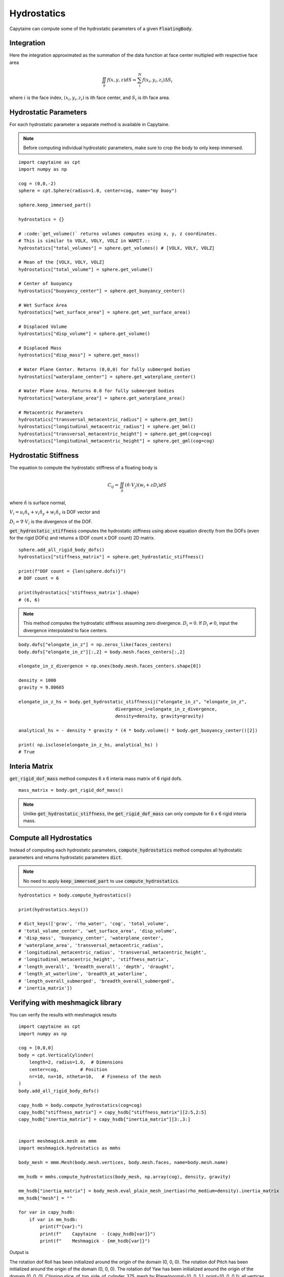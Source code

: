 ============
Hydrostatics
============

Capytaine can compute some of the hydrostatic parameters of a given :code:`FloatingBody`. 


Integration
-----------

Here the integration approximated as the summation of the data function at face center multipled with respective face area

.. math::

    \iint_S f(x,y,z) dS \approx \sum_i^N f(x_i, y_i, z_i) \Delta S_i

where :math:`i` is the face index, :math:`(x_i, y_i, z_i)` is ith face center, and :math:`S_i` is ith face area. 

Hydrostatic Parameters
----------------------

For each hydrostatic parameter a separate method is available in Capytaine.

.. note::
    Before computing individual hydrostatic parameters, make sure to crop the body to only keep immersed.

::

    import capytaine as cpt
    import numpy as np

    cog = (0,0,-2)
    sphere = cpt.Sphere(radius=1.0, center=cog, name="my buoy")
    
    sphere.keep_immersed_part()

    hydrostatics = {}
    
    # :code:`get_volume()` returns volumes computes using x, y, z coordinates. 
    # This is similar to VOLX, VOLY, VOLZ in WAMIT.::
    hydrostatics["total_volumes"] = sphere.get_volumes() # [VOLX, VOLY, VOLZ]

    # Mean of the [VOLX, VOLY, VOLZ]
    hydrostatics["total_volume"] = sphere.get_volume()

    # Center of buoyancy
    hydrostatics["buoyancy_center"] = sphere.get_buoyancy_center()
    
    # Wet Surface Area
    hydrostatics["wet_surface_area"] = sphere.get_wet_surface_area()
    
    # Displaced Volume
    hydrostatics["disp_volume"] = sphere.get_volume()
    
    # Displaced Mass
    hydrostatics["disp_mass"] = sphere.get_mass()
    
    # Water Plane Center. Returns (0,0,0) for fully submerged bodies
    hydrostatics["waterplane_center"] = sphere.get_waterplane_center()
    
    # Water Plane Area. Returns 0.0 for fully submerged bodies
    hydrostatics["waterplane_area"] = sphere.get_waterplane_area()
    
    # Metacentric Parameters
    hydrostatics["transversal_metacentric_radius"] = sphere.get_bmt()
    hydrostatics["longitudinal_metacentric_radius"] = sphere.get_bml()
    hydrostatics["transversal_metacentric_height"] = sphere.get_gmt(cog=cog)
    hydrostatics["longitudinal_metacentric_height"] = sphere.get_gml(cog=cog)
    

Hydrostatic Stiffness
---------------------

The equation to compute the hydrostatic stiffness of a floating body is

.. math::

    C_{ij} = \iint_S (\hat{n} \cdot V_j) (w_i + z D_i)  dS
        
where :math:`\hat{n}` is surface normal, 

:math:`V_i = u_i \hat{n}_x + v_i \hat{n}_y + w_i \hat{n}_z` is DOF vector and

:math:`D_i = \nabla \cdot V_i` is the divergence of the DOF.


:code:`get_hydrostatic_stiffness` computes the hydrostatic stiffness using above equation directly from the DOFs (even for the rigid DOFs) and returns a (DOF count x DOF count) 2D matrix. ::  

    sphere.add_all_rigid_body_dofs()
    hydrostatics["stiffness_matrix"] = sphere.get_hydrostatic_stiffness()

    print(f"DOF count = {len(sphere.dofs)}")
    # DOF count = 6
    
    print(hydrostatics['stiffness_matrix'].shape)
    # (6, 6)


.. note::
    This method computes the hydrostatic stiffness assuming zero divergence. :math:`D_{i} = 0`. If :math:`D_i \neq 0`, input the divergence interpolated to face centers. 

::
  
    body.dofs["elongate_in_z"] = np.zeros_like(faces_centers)
    body.dofs["elongate_in_z"][:,2] = body.mesh.faces_centers[:,2]

    elongate_in_z_divergence = np.ones(body.mesh.faces_centers.shape[0])

    density = 1000
    gravity = 9.80665

    elongate_in_z_hs = body.get_hydrostatic_stiffnessij("elongate_in_z", "elongate_in_z", 
                                        divergence_i=elongate_in_z_divergence,
                                        density=density, gravity=gravity)

    analytical_hs = - density * gravity * (4 * body.volume() * body.get_buoyancy_center()[2])

    print( np.isclose(elongate_in_z_hs, analytical_hs) )
    # True


Interia Matrix
--------------

:code:`get_rigid_dof_mass` method computes 6 x 6 interia mass matrix of 6 rigid dofs. ::

    mass_matrix = body.get_rigid_dof_mass()

.. note::
    Unlike :code:`get_hydrostatic_stiffness`, the :code:`get_rigid_dof_mass` can only compute for 6 x 6 rigid interia mass. 

Compute all Hydrostatics
------------------------

Instead of computing each hydrostatic parameters, :code:`compute_hydrostatics` method computes all hydrostatic parameters and returns hydrostatic parameters :code:`dict`. 

.. note::
    No need to apply :code:`keep_immersed_part` to use :code:`compute_hydrostatics`.
    
::

    hydrostatics = body.compute_hydrostatics()

    print(hydrostatics.keys())

    # dict_keys(['grav', 'rho_water', 'cog', 'total_volume', 
    # 'total_volume_center', 'wet_surface_area', 'disp_volume', 
    # 'disp_mass', 'buoyancy_center', 'waterplane_center', 
    # 'waterplane_area', 'transversal_metacentric_radius', 
    # 'longitudinal_metacentric_radius', 'transversal_metacentric_height', 
    # 'longitudinal_metacentric_height', 'stiffness_matrix', 
    # 'length_overall', 'breadth_overall', 'depth', 'draught', 
    # 'length_at_waterline', 'breadth_at_waterline', 
    # 'length_overall_submerged', 'breadth_overall_submerged', 
    # 'inertia_matrix'])


Verifying with meshmagick library
---------------------------------

You can verify the results with meshmagick results
::

    import capytaine as cpt
    import numpy as np

    cog = [0,0,0]
    body = cpt.VerticalCylinder(
        length=2, radius=1.0,  # Dimensions
        center=cog,        # Position
        nr=10, nx=10, ntheta=10,   # Fineness of the mesh
    )
    body.add_all_rigid_body_dofs()

    capy_hsdb = body.compute_hydrostatics(cog=cog)
    capy_hsdb["stiffness_matrix"] = capy_hsdb["stiffness_matrix"][2:5,2:5]
    capy_hsdb["inertia_matrix"] = capy_hsdb["inertia_matrix"][3:,3:]


    import meshmagick.mesh as mmm
    import meshmagick.hydrostatics as mmhs

    body_mesh = mmm.Mesh(body.mesh.vertices, body.mesh.faces, name=body.mesh.name)

    mm_hsdb = mmhs.compute_hydrostatics(body_mesh, np.array(cog), density, gravity)

    mm_hsdb["inertia_matrix"] = body_mesh.eval_plain_mesh_inertias(rho_medium=density).inertia_matrix
    mm_hsdb["mesh"] = ""

    for var in capy_hsdb:
        if var in mm_hsdb:
            print(f"{var}:")
            print(f"    Capytaine  - {capy_hsdb[var]}")
            print(f"    Meshmagick - {mm_hsdb[var]}")


Output is
::

The rotation dof Roll has been initialized around the origin of the domain (0, 0, 0).
The rotation dof Pitch has been initialized around the origin of the domain (0, 0, 0).
The rotation dof Yaw has been initialized around the origin of the domain (0, 0, 0).
Clipping slice_of_top_side_of_cylinder_375_mesh by Plane(normal=[0. 0. 1.], point=[0. 0. 0.]): all vertices are removed.
Clipping slice_of_top_side_of_cylinder_375_mesh by Plane(normal=[0. 0. 1.], point=[0. 0. 0.]): all vertices are removed.
Clipping slice_of_top_side_of_cylinder_375_mesh by Plane(normal=[0. 0. 1.], point=[0. 0. 0.]): all vertices are removed.
Clipping slice_of_top_side_of_cylinder_375_mesh by Plane(normal=[0. 0. 1.], point=[0. 0. 0.]): all vertices are removed.
Clipping slice_of_top_side_of_cylinder_375_mesh by Plane(normal=[0. 0. 1.], point=[0. 0. 0.]): all vertices are removed.
Clipping slice_of_top_side_of_cylinder_375_mesh by Plane(normal=[0. 0. 1.], point=[0. 0. 0.]): all vertices are removed.
Clipping slice_of_top_side_of_cylinder_375_mesh by Plane(normal=[0. 0. 1.], point=[0. 0. 0.]): all vertices are removed.
Clipping slice_of_top_side_of_cylinder_375_mesh by Plane(normal=[0. 0. 1.], point=[0. 0. 0.]): all vertices are removed.
Clipping slice_of_top_side_of_cylinder_375_mesh by Plane(normal=[0. 0. 1.], point=[0. 0. 0.]): all vertices are removed.
Clipping slice_of_top_side_of_cylinder_375_mesh by Plane(normal=[0. 0. 1.], point=[0. 0. 0.]): all vertices are removed.
grav:
    Capytaine  - 9.80665
    Meshmagick - 9.80665
rho_water:
    Capytaine  - 1000
    Meshmagick - 1000
cog:
    Capytaine  - [0, 0, 0]
    Meshmagick - [0 0 0]
wet_surface_area:
    Capytaine  - 9.119266148961312
    Meshmagick - 9.119266148961316
disp_volume:
    Capytaine  - 2.938926261462367
    Meshmagick - 2.9389262614623664
disp_mass:
    Capytaine  - 2938.9262614623667
    Meshmagick - 2938.9262614623663
buoyancy_center:
    Capytaine  - [ 4.12178644e-17 -1.96704181e-17 -5.00000000e-01]
    Meshmagick - [-2.36103028e-17 -3.77764845e-17 -5.00000000e-01]
waterplane_center:
    Capytaine  - [1.77077271e-17 3.77764845e-17 0.00000000e+00]
    Meshmagick - [-6.29608076e-17 -3.14804038e-17  0.00000000e+00]
waterplane_area:
    Capytaine  - 2.938926261462366
    Meshmagick - 2.9389262614623655
transversal_metacentric_radius:
    Capytaine  - 0.22575292568380928
    Meshmagick - 0.23408474953124558
longitudinal_metacentric_radius:
    Capytaine  - 0.22575292568380928
    Meshmagick - 0.23408474953124558
transversal_metacentric_height:
    Capytaine  - -0.27424707431619055
    Meshmagick - -0.2659152504687545
longitudinal_metacentric_height:
    Capytaine  - -0.27424707431619055
    Meshmagick - -0.2659152504687545
stiffness_matrix:
    Capytaine  - [[ 2.88210212e+04  1.08875686e-12  5.44378431e-13]
 [ 1.08875686e-12 -7.90408075e+03 -6.80473039e-13]
 [ 5.44378431e-13 -6.80473039e-13 -7.90408075e+03]]
    Meshmagick - [[28821.02122197     0.             0.        ]
 [    0.         -7663.94907701     0.        ]
 [    0.             0.         -7663.94907701]]
draught:
    Capytaine  - 1.0000000000000002
    Meshmagick - 1.0000000000000002
length_at_waterline:
    Capytaine  - 2.0
    Meshmagick - 2.0
breadth_at_waterline:
    Capytaine  - 1.9021130325903073
    Meshmagick - 1.9021130325903073
length_overall_submerged:
    Capytaine  - 2.0
    Meshmagick - 2.0
breadth_overall_submerged:
    Capytaine  - 1.9021130325903073
    Meshmagick - 1.9021130325903073
inertia_matrix:
    Capytaine  - [[ 1.63731550e+03 -4.16333634e-14 -8.63303903e-15]
 [-4.16333634e-14  1.63731550e+03  1.11022302e-13]
 [-8.63303903e-15  1.11022302e-13  1.32840873e+03]]
    Meshmagick - [[ 1.66759990e+03 -1.56570115e-14 -2.77555756e-14]
 [-1.56570115e-14  1.66759990e+03 -5.55111512e-14]
 [-2.77555756e-14 -5.55111512e-14  1.37591564e+03]]


Verifying with Analytical Results
---------------------------------

Example code to verify with analytical results
::

    radius = 10
    cog = [0,0,0]
    body = cpt.Sphere(
        radius=radius,
        center=cog,
        nphi=300, ntheta=300,
    )
    body.add_all_rigid_body_dofs()
    density = 1000
    gravity = 9.80665

    
    capy_hsdb = body.compute_hydrostatics(density=density, gravity=gravity, cog=cog)
    capy_hsdb["stiffness_matrix"] = capy_hsdb["stiffness_matrix"][2:5,2:5]
    capy_hsdb["inertia_matrix"] = capy_hsdb["inertia_matrix"][3:,3:]


    import meshmagick.mesh as mmm
    import meshmagick.hydrostatics as mmhs

    # body.keep_immersed_part()
    body_mesh = mmm.Mesh(body.mesh.vertices, body.mesh.faces, name=body.mesh.name)

    mm_hsdb = mmhs.compute_hydrostatics(body_mesh, np.array(cog), density, gravity)

    mm_hsdb["inertia_matrix"] = body_mesh.eval_plain_mesh_inertias(rho_medium=density).inertia_matrix
    mm_hsdb["mesh"] = ""


    analytical = {}
    analytical["waterplane_area"] = np.pi*radius**2
    analytical["wet_surface_area"] = 2*np.pi*radius**2
    analytical["disp_volume"] = (2/3)*np.pi*radius**3
    analytical["interia_xx"] = np.pi*radius**4/4
    analytical["interia_yy"] = np.pi*radius**4/4
    analytical["interia_zz"] = np.pi*radius**4/2
    analytical["buoyancy_center"] = np.array([0,0,-analytical["interia_zz"] / (2*analytical["disp_volume"])])
    analytical["buoyancy_center"] = np.array([0,0,-3*radius/8])
    analytical["transversal_metacentric_radius"] = analytical["interia_xx"] / analytical["disp_volume"]
    analytical["longitudinal_metacentric_radius"] = analytical["interia_yy"] / analytical["disp_volume"]
    analytical["transversal_metacentric_height"] = analytical["transversal_metacentric_radius"] + analytical["buoyancy_center"][2] - cog[2]
    analytical["longitudinal_metacentric_height"] = analytical["longitudinal_metacentric_radius"] + analytical["buoyancy_center"][2] - cog[2]
    analytical["stiffness_matrix"] = density * gravity * np.array([
        [analytical["waterplane_area"], 0, 0],
        [0, analytical["disp_volume"] * analytical["transversal_metacentric_height"], 0],
        [0, 0, analytical["disp_volume"] * analytical["transversal_metacentric_height"]],
        ])

    for var in capy_hsdb:
        if var in analytical:
            print(f"{var}:")
            print(f"    Capytaine  - {capy_hsdb[var]}")
            print(f"    Meshmagick - {mm_hsdb[var]}")
            print(f"    Analytical - {analytical[var]}")

Output is 
::

    The rotation dof Roll has been initialized around the origin of the domain (0, 0, 0).
    The rotation dof Pitch has been initialized around the origin of the domain (0, 0, 0).
    The rotation dof Yaw has been initialized around the origin of the domain (0, 0, 0).
    wet_surface_area:
        Capytaine  - 628.2869509842606
        Meshmagick - 628.2869509842606
        Analytical - 628.3185307179587
    disp_volume:
        Capytaine  - 2094.18457402721
        Meshmagick - 2094.1845740271997
        Analytical - 2094.3951023931954
    buoyancy_center:
        Capytaine  - [-2.60089499e-16  7.21935327e-16 -3.74993146e+00]
        Meshmagick - [-2.17147694e-16 -1.52681972e-16 -3.74996573e+00]
        Analytical - [ 0.    0.   -3.75]
    waterplane_area:
        Capytaine  - 314.1362982503544
        Meshmagick - 314.13629825035423
        Analytical - 314.1592653589793
    transversal_metacentric_radius:
        Capytaine  - 3.7496573214020334
        Meshmagick - 3.749828657085805
        Analytical - 3.75
    longitudinal_metacentric_radius:
        Capytaine  - 3.749657321402033
        Meshmagick - 3.749828657085804
        Analytical - 3.75
    transversal_metacentric_height:
        Capytaine  - -0.0002741387393978556
        Meshmagick - -0.00013707282811603605
        Analytical - 0.0
    longitudinal_metacentric_height:
        Capytaine  - -0.0002741387393982997
        Meshmagick - -0.00013707282811692423
        Analytical - 0.0
    stiffness_matrix:
        Capytaine  - [[ 3.08062473e+06 -8.36165270e-10  1.11488703e-09]
    [-8.36165270e-10 -5.62996951e+03 -2.22977405e-09]
    [ 1.11488703e-09 -2.22977405e-09 -5.62996951e+03]]
        Meshmagick - [[ 3.08062473e+06  0.00000000e+00  0.00000000e+00]
    [ 0.00000000e+00 -2.81505578e+03  0.00000000e+00]
    [ 0.00000000e+00  0.00000000e+00 -2.81505578e+03]]
        Analytical - [[3080849.95963263       0.               0.        ]
    [      0.               0.               0.        ]
    [      0.               0.               0.        ]]
